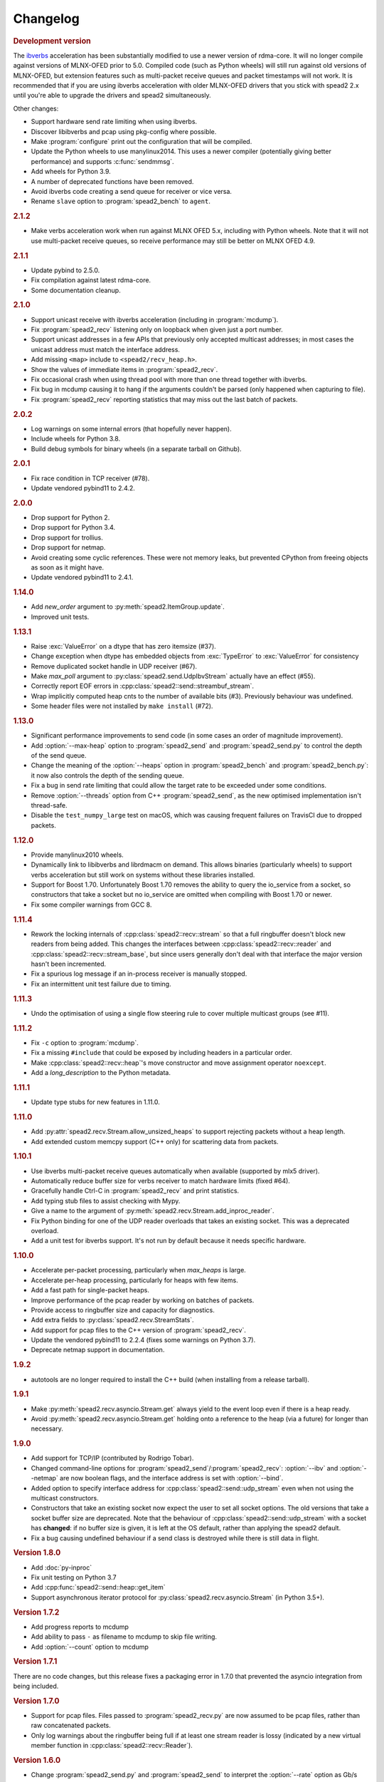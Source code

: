 Changelog
=========

.. rubric:: Development version

The `ibverbs <py-ibverbs>`_ acceleration has been substantially modified to use a
newer version of rdma-core. It will no longer compile against versions of
MLNX-OFED prior to 5.0. Compiled code (such as Python wheels) will still run
against old versions of MLNX-OFED, but extension features such as multi-packet
receive queues and packet timestamps will not work. It is recommended that if
you are using ibverbs acceleration with older MLNX-OFED drivers that you stick
with spead2 2.x until you're able to upgrade the drivers and spead2
simultaneously.

Other changes:

- Support hardware send rate limiting when using ibverbs.
- Discover libibverbs and pcap using pkg-config where possible.
- Make :program:`configure` print out the configuration that will be compiled.
- Update the Python wheels to use manylinux2014. This uses a newer compiler
  (potentially giving better performance) and supports :c:func:`sendmmsg`.
- Add wheels for Python 3.9.
- A number of deprecated functions have been removed.
- Avoid ibverbs code creating a send queue for receiver or vice versa.
- Rename ``slave`` option to :program:`spead2_bench` to ``agent``.

.. rubric:: 2.1.2

- Make verbs acceleration work when run against MLNX OFED 5.x, including with
  Python wheels. Note that it will not use multi-packet receive queues, so
  receive performance may still be better on MLNX OFED 4.9.

.. rubric:: 2.1.1

- Update pybind to 2.5.0.
- Fix compilation against latest rdma-core.
- Some documentation cleanup.

.. rubric:: 2.1.0

- Support unicast receive with ibverbs acceleration (including in
  :program:`mcdump`).
- Fix :program:`spead2_recv` listening only on loopback when given just a port
  number.
- Support unicast addresses in a few APIs that previously only accepted
  multicast addresses; in most cases the unicast address must match the
  interface address.
- Add missing ``<map>`` include to ``<spead2/recv_heap.h>``.
- Show the values of immediate items in :program:`spead2_recv`.
- Fix occasional crash when using thread pool with more than one thread
  together with ibverbs.
- Fix bug in mcdump causing it to hang if the arguments couldn't be parsed
  (only happened when capturing to file).
- Fix :program:`spead2_recv` reporting statistics that may miss out the last
  batch of packets.

.. rubric:: 2.0.2

- Log warnings on some internal errors (that hopefully never happen).
- Include wheels for Python 3.8.
- Build debug symbols for binary wheels (in a separate tarball on Github).

.. rubric:: 2.0.1

- Fix race condition in TCP receiver (#78).
- Update vendored pybind11 to 2.4.2.

.. rubric:: 2.0.0

- Drop support for Python 2.
- Drop support for Python 3.4.
- Drop support for trollius.
- Drop support for netmap.
- Avoid creating some cyclic references. These were not memory leaks, but
  prevented CPython from freeing objects as soon as it might have.
- Update vendored pybind11 to 2.4.1.

.. rubric:: 1.14.0

- Add `new_order` argument to :py:meth:`spead2.ItemGroup.update`.
- Improved unit tests.

.. rubric:: 1.13.1

- Raise :exc:`ValueError` on a dtype that has zero itemsize (#37).
- Change exception when dtype has embedded objects from :exc:`TypeError` to
  :exc:`ValueError` for consistency
- Remove duplicated socket handle in UDP receiver (#67).
- Make `max_poll` argument to :py:class:`spead2.send.UdpIbvStream` actually
  have an effect (#55).
- Correctly report EOF errors in :cpp:class:`spead2::send::streambuf_stream`.
- Wrap implicitly computed heap cnts to the number of available bits (#3).
  Previously behaviour was undefined.
- Some header files were not installed by ``make install`` (#72).

.. rubric:: 1.13.0

- Significant performance improvements to send code (in some cases an order of
  magnitude improvement).
- Add :option:`--max-heap` option to :program:`spead2_send` and
  :program:`spead2_send.py` to control the depth of the send queue.
- Change the meaning of the :option:`--heaps` option in :program:`spead2_bench`
  and :program:`spead2_bench.py`: it now also controls the depth of the sending
  queue.
- Fix a bug in send rate limiting that could allow the target rate to be
  exceeded under some conditions.
- Remove :option:`--threads` option from C++ :program:`spead2_send`, as the new
  optimised implementation isn't thread-safe.
- Disable the ``test_numpy_large`` test on macOS, which was causing frequent
  failures on TravisCI due to dropped packets.

.. rubric:: 1.12.0

- Provide manylinux2010 wheels.
- Dynamically link to libibverbs and librdmacm on demand. This allows binaries
  (particularly wheels) to support verbs acceleration but still work on systems
  without these libraries installed.
- Support for Boost 1.70. Unfortunately Boost 1.70 removes the ability to query
  the io_service from a socket, so constructors that take a socket but no
  io_service are omitted when compiling with Boost 1.70 or newer.
- Fix some compiler warnings from GCC 8.

.. rubric:: 1.11.4

- Rework the locking internals of :cpp:class:`spead2::recv::stream` so that
  a full ringbuffer doesn't block new readers from being added. This changes
  the interfaces between :cpp:class:`spead2::recv::reader` and
  :cpp:class:`spead2::recv::stream_base`, but since users generally don't deal
  with that interface the major version hasn't been incremented.
- Fix a spurious log message if an in-process receiver is manually stopped.
- Fix an intermittent unit test failure due to timing.

.. rubric:: 1.11.3

- Undo the optimisation of using a single flow steering rule to cover multiple
  multicast groups (see #11).

.. rubric:: 1.11.2

- Fix ``-c`` option to :program:`mcdump`.
- Fix a missing ``#include`` that could be exposed by including headers in a
  particular order.
- Make :cpp:class:`spead2::recv::heap`'s move constructor and move assignment
  operator ``noexcept``.
- Add a `long_description` to the Python metadata.

.. rubric:: 1.11.1

- Update type stubs for new features in 1.11.0.

.. rubric:: 1.11.0

- Add :py:attr:`spead2.recv.Stream.allow_unsized_heaps` to support rejecting
  packets without a heap length.
- Add extended custom memcpy support (C++ only) for scattering data from
  packets.

.. rubric:: 1.10.1

- Use ibverbs multi-packet receive queues automatically when available
  (supported by mlx5 driver).
- Automatically reduce buffer size for verbs receiver to match hardware limits
  (fixed #64).
- Gracefully handle Ctrl-C in :program:`spead2_recv` and print statistics.
- Add typing stub files to assist checking with Mypy.
- Give a name to the argument of
  :py:meth:`spead2.recv.Stream.add_inproc_reader`.
- Fix Python binding for one of the UDP reader overloads that takes an existing
  socket. This was a deprecated overload.
- Add a unit test for ibverbs support. It's not run by default because it
  needs specific hardware.

.. rubric:: 1.10.0

- Accelerate per-packet processing, particularly when `max_heaps` is large.
- Accelerate per-heap processing, particularly for heaps with few items.
- Add a fast path for single-packet heaps.
- Improve performance of the pcap reader by working on batches of packets.
- Provide access to ringbuffer size and capacity for diagnostics.
- Add extra fields to :py:class:`spead2.recv.StreamStats`.
- Add support for pcap files to the C++ version of :program:`spead2_recv`.
- Update the vendored pybind11 to 2.2.4 (fixes some warnings on Python 3.7).
- Deprecate netmap support in documentation.

.. rubric:: 1.9.2

- autotools are no longer required to install the C++ build (when installing
  from a release tarball).

.. rubric:: 1.9.1

- Make :py:meth:`spead2.recv.asyncio.Stream.get` always yield to the event loop
  even if there is a heap ready.
- Avoid :py:meth:`spead2.recv.asyncio.Stream.get` holding onto a reference to
  the heap (via a future) for longer than necessary.

.. rubric:: 1.9.0

- Add support for TCP/IP (contributed by Rodrigo Tobar).
- Changed command-line options for
  :program:`spead2_send`/:program:`spead2_recv`: :option:`--ibv` and
  :option:`--netmap` are now boolean flags, and the interface address is set
  with :option:`--bind`.
- Added option to specify interface address for
  :cpp:class:`spead2::send::udp_stream` even when not using the multicast
  constructors.
- Constructors that take an existing socket now expect the user to set all
  socket options. The old versions that take a socket buffer size are
  deprecated. Note that the behaviour of :cpp:class:`spead2::send::udp_stream`
  with a socket has **changed**: if no buffer size is given, it is left at the
  OS default, rather than applying the spead2 default.
- Fix a bug causing undefined behaviour if a send class is destroyed while
  there is still data in flight.

.. rubric:: Version 1.8.0

- Add :doc:`py-inproc`
- Fix unit testing on Python 3.7
- Add :cpp:func:`spead2::send::heap::get_item`
- Support asynchronous iterator protocol for
  :py:class:`spead2.recv.asyncio.Stream` (in Python 3.5+).

.. rubric:: Version 1.7.2

- Add progress reports to mcdump
- Add ability to pass ``-`` as filename to mcdump to skip file writing.
- Add :option:`--count` option to mcdump

.. rubric:: Version 1.7.1

There are no code changes, but this release fixes a packaging error in 1.7.0
that prevented the asyncio integration from being included.

.. rubric:: Version 1.7.0

- Support for pcap files. Files passed to :program:`spead2_recv.py` are now
  assumed to be pcap files, rather than raw concatenated packets.
- Only log warnings about the ringbuffer being full if at least one stream
  reader is lossy (indicated by a new virtual member function in
  :cpp:class:`spead2::recv::Reader`).

.. rubric:: Version 1.6.0

- Change :program:`spead2_send.py` and :program:`spead2_send` to interpret
  the :option:`--rate` option as Gb/s and not Gib/s.
- Change send rate limiting to bound the rate at which we catch up if we fall
  behind. This is controlled by a new attribute of
  :class:`~spead2.send.StreamConfig`.
- Add report at end of :program:`spead2_send.py` and :program:`spead2_send`
  on the actual number of bytes sent and achieved rate.
- Fix a race condition where the stream statistics might only be updated after
  the stream ended (which lead to unit test failures in some cases).

.. rubric:: Version 1.5.2

- Report statistics when :program:`spead2_recv.py` is stopped by SIGINT.
- Add --ttl option to :program:`spead2_send.py` and :program:`spead2_send`.

.. rubric:: Version 1.5.1

- Explicitly set UDP checksum to 0 in IBV sender, instead of leaving
  arbitrary values.
- Improved documentation of asyncio support.

.. rubric:: Version 1.5.0

- Support for asyncio in Python 3. For each trollius module there is now an
  equivalent asyncio module. The installed utilities use asyncio on Python
  3.4+.
- Add :attr:`spead2.recv.Stream.stop_on_stop_item` to allow a stream to keep
  receiving after a stop item is received.
- Switch shutdown code to use atexit instead of a capsule destructor, to
  support PyPy.
- Test PyPy support with Travis.

.. rubric:: Version 1.4.0

- Remove :option:`--bind` option to :program:`spead2_recv.py` and :program:`spead2_recv`.
  Instead, use :samp:`{host}:{port}` as the source. This allows subscribing to
  multiple multicast groups.
- Improved access to information about incomplete heaps
  (:py:class:`spead2.recv.IncompleteHeap` type).
- Add :py:attr:`.MemoryPool.warn_on_empty` control.
- Add warning when a stream ringbuffer is full.
- Add statistics to streams.
- Fix spead2_send.py to send a stop heap when using :option:`--heaps`. It was
  acccidentally broken in 1.2.0.
- Add support for packet timestamping in mcdump.
- Return the previous logging function from :cpp:func:`spead2::set_log_function`.
- Make Python logging from C++ code asynchronous, to avoid blocking the thread pool
  on the GIL.
- Upgrade to pybind11 2.2.1 internally.
- Some fixes for PyPy support.

.. rubric:: Version 1.3.2

- Fix segfault in shutdown for :file:`spead2_recv.py` (fixes #56).
- Fix for :py:exc:`TypeError` in Python 3.6 when reading fields that aren't
  aligned to byte boundaries.
- Include binary wheels in releases.

.. rubric:: Version 1.3.1

- Fix multi-endpoint form of
  :py:meth:`spead2.recv.Stream.add_udp_ibv_reader`.

.. rubric:: Version 1.3.0

- Rewrite the Python wrapping using pybind11. This should not cause any
  compatibility problems, unless you're using the :file:`spead2/py_*.h`
  headers.
- Allow passing :cpp:class:`std::shared_ptr<thread_pool>` to constructors that
  take a thread pool, with the constructed object holding a reference.
- Prevent constructing a :py:class:`spead2.recv.Stream` with
  ``max_heaps=0`` (fixes #54).

.. rubric:: Version 1.2.2

- Fix rate limiting causing longer sleeps than necessary (fixes #53).

.. rubric:: Version 1.2.1

- Disable LTO by default and require the user to opt in, because even if the
  compiler supports it, linking can still fail (fixes #51).

.. rubric:: Version 1.2.0

- Support multiple endpoints for one :cpp:class:`~spead2::recv::udp_ibv_reader`
  (fixes #48).

- Fix compilation on OS X 10.9 (fixes #49)

- Fix :cpp:func:`spead2::ringbuffer<T>::emplace` and :cpp:func:`spead2::ringbuffer<T>::try_emplace`

- Improved error messages when passing invalid arguments to mcdump

.. rubric:: Version 1.1.2

- Only log descriptor replacement if it actually replaces an existing name or
  ID (regression in 1.1.1).
- Fix build on ARM where compiling against asio requires linking against
  pthread.
- Updated and expanded performance tuning guide.

.. rubric:: Version 1.1.1

- Report the item name in exception for "too few elements for shape" errors
- Overhaul of rules for handling item descriptors that change the name or ID
  of an item. This prevents stale items from hanging around when the sender
  changes the name of an item but keeps the same ID, which can cause unrelated
  errors on the receiver if the shape also changes.

.. rubric:: Version 1.1.0

- Allow heap cnt to be set explicitly by sender, and the automatic heap cnt
  sequence to be specified as a start value and step.

.. rubric:: Version 1.0.1

- Fix exceptions to include more information about the source of the failure
- Add :ref:`mcdump` tool

.. rubric:: Version 1.0.0

- The C++ API installation has been changed to use autoconf and automake. As a
  result, it is possible to run ``make install`` and get the static library,
  headers, and tools installed.
- The directory structure has changed. The :file:`spead2_*` tools are now
  installed, example code is now in the :file:`examples` directory, and the
  headers have moved to :file:`include/spead2`.
- Add support for sending data using libibverbs API (previously only supported
  for receiving)
- Fix async_send_heap (in Python) to return a future instead of being a
  coroutine: this fixes a problem with undefined ordering in the trollius
  example.
- Made sending streams polymorphic, with abstract base class
  :cpp:class:`spead2::send::stream`, to simplify writing generic code that can
  operate on any type of stream. This will **break** code that depended on the
  old template class of the same name, which has been renamed to
  :cpp:class:`spead2::send::stream_impl`.
- Add :option:`--memcpy-nt` to :program:`spead2_recv.py` and
  :program:`spead2_bench.py`
- Multicast support in :program:`spead2_bench.py` and :program:`spead2_bench`
- Changes to the algorithm for :program:`spead2_bench.py` and
  :program:`spead2_bench`: it now starts by computing the maximum send speed,
  and then either reporting that this is the limiting factor, or using it to
  start the binary search for the receive speed. It is also stricter about
  lost heaps.
- Some internal refactoring of code for dealing with raw packets, so that it
  is shared between the netmap and ibv readers.
- Report function name that failed in semaphore system_error exceptions.
- Make the unit tests pass on OS X (now tested on travis-ci.org)

.. rubric:: Version 0.10.4

- Refactor some of the Boost.Python glue code to make it possible to reuse
  parts of it in writing new Python extensions that use the C++ spead2 API.

.. rubric:: Version 0.10.3

- Suppress "operation aborted" warnings from UDP reader when using the API
  to stop a stream (introduced in 0.10.0).
- Improved elimination of duplicate item pointers, removing them as they're
  received rather than when freezing a live heap (fixes #46).
- Use hex for reporting item IDs in log messages
- Fix reading from closed file descriptor after stream.stop() (fixes #42)
- Fix segmentation fault when using ibverbs but trying to bind to a
  non-RDMA device network interface (fixes #45)

.. rubric:: Version 0.10.2

- Fix a performance problem when a heap contains many packets and every
  packet contains item pointers. The performance was quadratic instead of
  linear.

.. rubric:: Version 0.10.1

- Fixed a bug in registering `add_udp_ibv_reader` in Python, which broke
  :program:`spead2_recv.py`, and possibly any other code using this API.
- Fixed :program:`spead2_recv.py` ignoring :option:`--ibv-max-poll` option

.. rubric:: Version 0.10.0

- Added support for libibverbs for improved performance in both :doc:`Python
  <py-ibverbs>` and :doc:`C++ <cpp-ibverbs>`.

- Avoid per-packet shared_ptr reference counting, accidentally introduced in
  0.9.0, which caused a small performance regression. This is unfortunately a
  **breaking** change to the interface for implementing custom memory
  allocators.

.. rubric:: Version 0.9.1

- Fix using a :py:class:`~spead2.MemoryPool` with a thread pool and low water
  mark (regression in 0.9.0).

.. rubric:: Version 0.9.0

- Add support for custom memory allocators.

.. rubric:: Version 0.8.2

- Ensure correct operation when `loop=None` is passed explicitly to trollius
  stream constructors, for consistency with functions that have it as a keyword
  parameter.

.. rubric:: Version 0.8.1

- Suppress ``recvmmsg: resource temporarily unavailable`` warnings (fixes #43)

.. rubric:: Version 0.8.0

- Extend :py:class:`~spead2.MemoryPool` to allow a background thread to
  replenish the pool when it gets low.
- Extend :py:class:`~spead2.ThreadPool` to allow the user to pin the threads to
  specific CPU cores (on glibc).

.. rubric:: Version 0.7.1

- Fix ring_stream destructor to not deadlock (fixes #41)

.. rubric:: Version 0.7.0

- Change handling of incomplete heaps (fixes #39). Previously, incomplete heaps
  were only abandoned once there were more than `max_heaps` of them. Now, they
  are abandoned once `max_heaps` more heaps are seen, even if those heaps were
  complete. This causes the warnings for incomplete heaps to appear closer to
  the time they arrived, and also has some extremely small performance
  advantages due to changes in the implementation.

- **backwards-incompatible change**: remove
  :py:meth:`~spead2.recv.Stream.set_max_heaps`. It was not previously
  documented, so hopefully is not being used. It could not be efficiently
  supported with the design changes above.

- Add :py:meth:`spead2.recv.Stream.set_memcpy` to control non-temporal caching
  hints.

- Fix C++ version of spead2_bench to actually use the memory pool

- Reduce memory usage in spead2_bench (C++ version)

.. rubric:: Version 0.6.3

- Partially fix #40: :py:meth:`~spead2.recv.Stream.set_max_heaps` and
  :py:meth:`~spead2.recv.Stream.set_memory_pool` will no longer deadlock if
  called on a stream that has already had a reader added and is receiving
  data.

.. rubric:: Version 0.6.2

- Add a fast path for integer items that exactly fit in an immediate.

- Optimise Python code by replacing np.product with a pure Python
  implementation.

.. rubric:: Version 0.6.1

- Filter out duplicate items from a heap. It is undefined which of a set of
  duplicates will be retained (it was already undefined for
  :py:class:`spead2.ItemGroup`).

.. rubric:: Version 0.6.0

- Changed item versioning on receive to increment version number on each update
  rather that setting to heap id. This is more robust to using a single item
  or item group with multiple streams, and most closely matches the send path.
- Made the protocol enums from the C++ library available in the Python library
  as well.
- Added functions to create stream start items (send) and detect them (recv).

.. rubric:: Version 0.5.0

- Added friendlier support for multicast. When a multicast address is passed
  to :py:meth:`~spead2.recv.Stream.add_udp_reader`, the socket will
  automatically join the multicast group and set :cpp:var:`SO_REUSEADDR` so
  that multiple sockets can consume from the same stream. There are also new
  constructors and methods to give explicit control over the TTL (send)
  and interface (send and receive), including support for IPv6.

.. rubric:: Version 0.4.7

- Added in-memory mode to the C++ version of spead2_bench, to measure the
  packet handling speed independently of the lossy networking code
- Optimization to duplicate packet checks. This makes a substantial
  performance improvement when using small (e.g. 512 byte) packets and large
  heaps.

.. rubric:: Version 0.4.6

- Fix a data corruption (use-after-free) bug on send side when data is being
  sent faster than the socket can handle it.

.. rubric:: Version 0.4.5

- Fix bug causing some log messages to be remapped to DEBUG level

.. rubric:: Version 0.4.4

- Increase log level for packet rejection from DEBUG to INFO

- Some minor optimisations

.. rubric:: Version 0.4.3

- Handle heaps that have out-of-range item offsets without crashing (#32)

- Fix handling of heaps without heap length headers

- :py:meth:`spead2.send.UdpStream.send_heap` now correctly raises
  :py:exc:`IOError` if the heap is rejected due to being full, or if there was
  an OS-level error in sending the heap.

- Fix :py:meth:`spead2.send.trollius.UdpStream.async_send_heap` for the case
  where the last sent heap failed.

- Use :manpage:`eventfd(2)` for semaphores on Linux, which makes a very small
  improvement in ringbuffer performance.

- Prevent messages about descriptor replacements for descriptor reissues with
  no change.

- Fix a use-after-free bug (affecting Python only).

- Throw :py:exc:`OverflowError` on out-of-range UDP port number, instead of
  wrapping.

.. rubric:: Version 0.4.2

- Fix compilation on systems without glibc

- Fix test suite for non-Linux systems

- Add :py:meth:`spead2.send.trollius.UdpStream.async_flush`

.. rubric:: Version 0.4.1

- Add C++ version of spead2_recv, a more fully-featured alternative to test_recv

- **backwards-incompatible change**:
  Add `ring_heaps` parameter to :cpp:class:`~spead2::recv::ring_stream`
  constructor. Code that specifies the
  `contiguous_only` parameter will need to be
  modified since the position has changed. Python code is unaffected.

- Increased the default for `ring_heaps` from 2 (previously hardcoded) to 4 to
  improve throughput for small heaps.

- Add support for user to provide the socket for UDP communications. This
  allows socket options to be set by the user, for example, to configure
  multicast.

- Force numpy>=1.9.2 to avoid a numpy [bug](https://github.com/numpy/numpy/issues/5356).

- Add experimental support for receiving packets via netmap

- Improved receive performance on Linux, particularly for small packets, using
  [recvmmsg](http://linux.die.net/man/2/recvmmsg).

.. rubric:: Version 0.4.0

- Enforce ASCII encoding on descriptor fields.

- Warn if a heap is dropped due to being incomplete.

- Add --ring option to C++ spead2_bench to test ringbuffer performance.

- Reading from a memory buffer (e.g. with
  :py:func:`~spead2.recv.Stream.add_buffer_reader`) is now reliable, instead of
  dropping heaps if the consumer doesn't keep up (heaps can still be dropped if
  packets extracted from the buffer are out-of-order, but it is
  deterministic).

- The receive ringbuffer now has a fixed size (2), and pushes are blocking. The
  result is lower memory usage, and it is no longer necessary to pass a large
  `max_heaps` value to deal with the consumer not always keeping up. Instead,
  it may be necessary to increase the socket buffer size.

- **backwards-incompatible change**:
  Calling :cpp:func:`spead2::recv::ring_stream::stop` now discards remaining
  partial heaps instead of adding them to the ringbuffer. This only affects the
  C++ API, because the Python API does not provide any access to partial heaps
  anyway.

- **backwards-incompatible change**:
  A heap with a stop flag is swallowed rather than passed to
  :cpp:func:`~spead2::recv::stream::heap_ready` (see issue
  [#29](https://github.com/ska-sa/spead2/issues/29)).

.. rubric:: Version 0.3.0

This release contains a number of backwards-incompatible changes in the Python
bindings, although most uses will probably not notice:

- When a received character array is returned as a string, it is now of type
  :py:class:`str` (previously it was :py:class:`unicode` in Python 2).

- An array of characters with a numpy descriptor with type `S1` will no longer
  automatically be turned back into a string. Only using a format of
  `[('c', 8)]`  will do so.

- The `c` format code may now only be used with a length of 8.

- When sending, values will now always be converted to a numpy array first,
  even if this isn't the final representation that will be put on the network.
  This may lead to some subtle changes in behaviour.

- The `BUG_COMPAT_NO_SCALAR_NUMPY` introduced in 0.2.2 has been removed. Now,
  specifying an old-style format will always use that format at the protocol
  level, rather than replacing it with a numpy descriptor.

There are also some other bug-fixes and improvements:

- Fix incorrect warnings about send buffer size.

- Added --descriptors option to spead2_recv.py.

- The `dtype` argument to :py:meth:`spead2.ItemGroup.add_item` is now
  optional, removing the need to specify `dtype=None` when passing a format.

.. rubric:: Version 0.2.2

- Workaround for a PySPEAD bug that would cause PySPEAD to fail if sent a
  simple scalar value. The user must still specify scalars with a format
  rather than a dtype to make things work.

.. rubric:: Version 0.2.1

- Fix compilation on OS X again. The extension binary will be slightly larger as
  a result, but still much smaller than before 0.2.0.

.. rubric:: Version 0.2.0

- **backwards-incompatible change**: for sending, the heap count is now tracked
  internally by the stream, rather than an attribute of the heap. This affects
  both C++ and Python bindings, although Python code that always uses
  :py:class:`~spead2.send.HeapGenerator` rather than directly creating heaps
  will not be affected.

- The :py:class:`~spead2.send.HeapGenerator` is extended to allow items to be
  added to an existing heap and to give finer control over whether descriptors
  and/or values are put in the heap.

- Fixes a bug that caused some values to be cast to non-native endian.

- Added overloaded equality tests on Flavour objects.

- Strip the extension binary to massively reduce its size

.. rubric:: Version 0.1.2

- Coerce values to int for legacy 'u' and 'i' fields

- Fix flavour selection in example code

.. rubric:: Version 0.1.1

- Fixes to support OS X

.. rubric:: Version 0.1.0

- First public release
